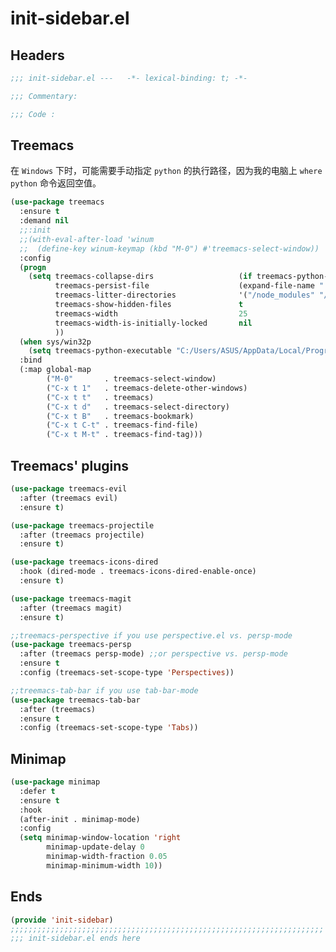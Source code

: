 * init-sidebar.el
:PROPERTIES:
:HEADER-ARGS: :tangle (concat temporary-file-directory "init-sidebar.el") :lexical t
:END:

** Headers
#+begin_src emacs-lisp
  ;;; init-sidebar.el ---   -*- lexical-binding: t; -*-

  ;;; Commentary:

  ;;; Code :
#+end_src

** Treemacs
在 =Windows= 下时，可能需要手动指定 =python= 的执行路径，因为我的电脑上 ~where python~ 命令返回空值。
#+begin_src emacs-lisp
  (use-package treemacs
    :ensure t
    :demand nil
    ;;:init
    ;;(with-eval-after-load 'winum
    ;;  (define-key winum-keymap (kbd "M-0") #'treemacs-select-window))
    :config
    (progn
      (setq treemacs-collapse-dirs                   (if treemacs-python-executable 3 0)
            treemacs-persist-file                    (expand-file-name ".cache/treemacs-persist" user-emacs-directory)
            treemacs-litter-directories              '("/node_modules" "/.venv" "/.cask")
            treemacs-show-hidden-files               t
            treemacs-width                           25
            treemacs-width-is-initially-locked       nil
            ))
    (when sys/win32p
      (setq treemacs-python-executable "C:/Users/ASUS/AppData/Local/Programs/Python/Python310/python.exe"))
    :bind
    (:map global-map
          ("M-0"       . treemacs-select-window)
          ("C-x t 1"   . treemacs-delete-other-windows)
          ("C-x t t"   . treemacs)
          ("C-x t d"   . treemacs-select-directory)
          ("C-x t B"   . treemacs-bookmark)
          ("C-x t C-t" . treemacs-find-file)
          ("C-x t M-t" . treemacs-find-tag)))
#+end_src

** Treemacs' plugins
#+begin_src emacs-lisp
  (use-package treemacs-evil
    :after (treemacs evil)
    :ensure t)

  (use-package treemacs-projectile
    :after (treemacs projectile)
    :ensure t)

  (use-package treemacs-icons-dired
    :hook (dired-mode . treemacs-icons-dired-enable-once)
    :ensure t)

  (use-package treemacs-magit
    :after (treemacs magit)
    :ensure t)

  ;;treemacs-perspective if you use perspective.el vs. persp-mode
  (use-package treemacs-persp 
    :after (treemacs persp-mode) ;;or perspective vs. persp-mode
    :ensure t
    :config (treemacs-set-scope-type 'Perspectives))

  ;;treemacs-tab-bar if you use tab-bar-mode
  (use-package treemacs-tab-bar 
    :after (treemacs)
    :ensure t
    :config (treemacs-set-scope-type 'Tabs))
#+end_src

** Minimap
#+begin_src emacs-lisp
  (use-package minimap
    :defer t
    :ensure t
    :hook
    (after-init . minimap-mode)
    :config
    (setq minimap-window-location 'right
          minimap-update-delay 0
          minimap-width-fraction 0.05
          minimap-minimum-width 10))
#+end_src

** Ends
#+begin_src emacs-lisp
  (provide 'init-sidebar)
  ;;;;;;;;;;;;;;;;;;;;;;;;;;;;;;;;;;;;;;;;;;;;;;;;;;;;;;;;;;;;;;;;;;;;;;
  ;;; init-sidebar.el ends here
#+end_src

